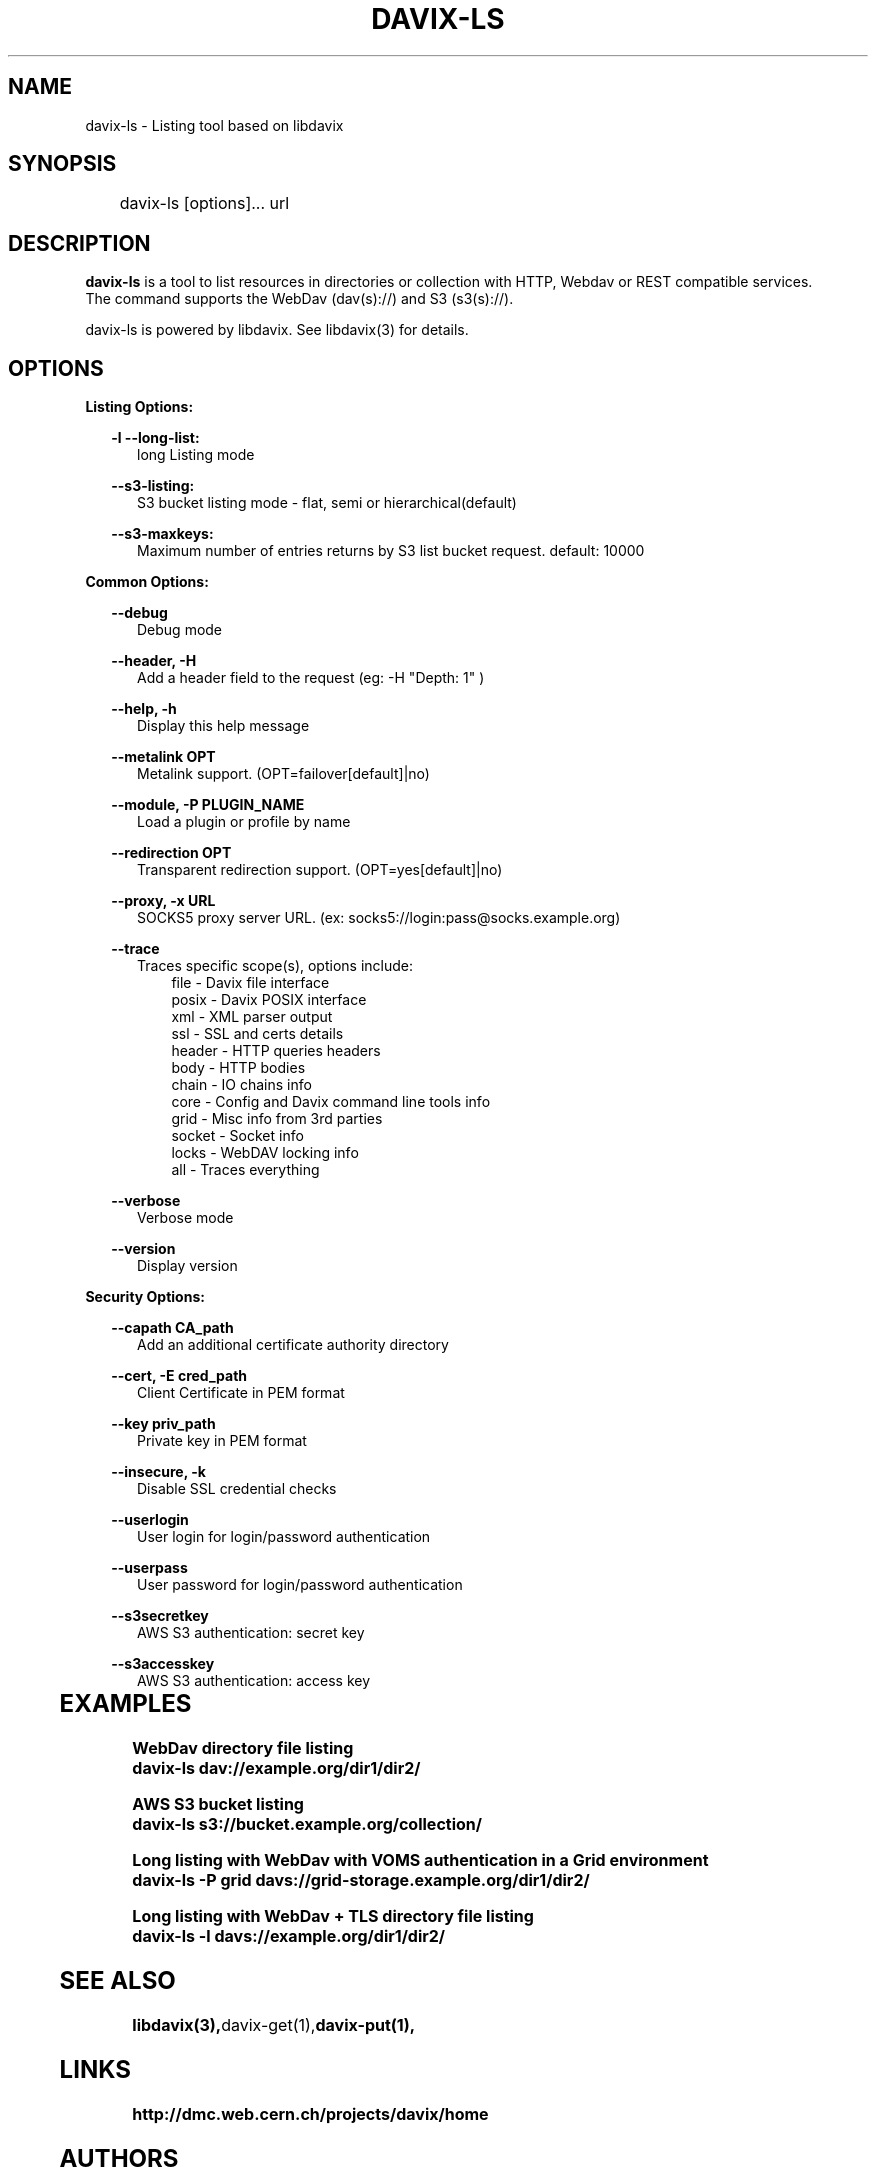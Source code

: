 .\" @(#)$RCSfile: davix-ls.man,v $ $Revision: 1 $ $Date: 2014/05/24 $ CERN Adrien Devresse
.\" Copyright (C) 2014 by CERN
.\" All rights reserved
.\"
.TH DAVIX-LS 1 "$Date: 2014/05/24 $" davix "listing tool"
.SH NAME
davix-ls \- Listing tool based on libdavix
.SH SYNOPSIS
.PP		
	    davix-ls [options]... url
.PP	
	              
.SH DESCRIPTION
\fBdavix-ls\fR is a tool to list resources in directories or collection with HTTP, Webdav or REST compatible services.
.br
The command supports the WebDav (dav(s)://) and S3 (s3(s)://).
.br
.PP	
davix-ls is powered by libdavix. See libdavix(3) for details.

.br

.SH OPTIONS
.PP

\fBListing Options:\fR
.PP

.RS 2
\fB\-l --long-list:\fR
.RE
.RS 5
long Listing mode
.RE
.PP     

.RS 2
\fB\--s3-listing:\fR
.RE
.RS 5
S3 bucket listing mode - flat, semi or hierarchical(default)
.RE
.PP   

.RS 2
\fB\--s3-maxkeys:\fR
.RE
.RS 5
Maximum number of entries returns by S3 list bucket request. default: 10000
.RE
.PP   

\fBCommon Options:\fR
.PP
.RS 2
\fB\--debug\fR
.RE
.RS 5
Debug mode
.RE
.PP

.RS 2
\fB\--header, -H\fR
.RE
.RS 5
Add a header field to the request (eg: -H "Depth: 1" )
.RE
.PP

.RS 2
\fB\--help, -h\fR
.RE
.RS 5
Display this help message
.RE
.PP


.RS 2
\fB\--metalink OPT \fR
.RE
.RS 5
Metalink support. (OPT=failover[default]|no)
.RE
.PP

.RS 2
\fB\--module, -P PLUGIN_NAME\fR
.RE
.RS 5
Load a plugin or profile by name
.RE
.PP


.RS 2
\fB\--redirection OPT \fR
.RE
.RS 5
Transparent redirection support. (OPT=yes[default]|no)
.RE
.PP



.RS 2
\fB\--proxy, -x URL\fR
.RE
.RS 5
SOCKS5 proxy server URL. (ex: socks5://login:pass@socks.example.org)
.RE
.PP


.RS 2	
\fB\--trace\fR
.RE
.RS 5
Traces specific scope(s), options include:
.RE
.RS 8
file - Davix file interface
.RE
.RS 8
posix - Davix POSIX interface
.RE
.RS 8
xml - XML parser output
.RE
.RS 8
ssl - SSL and certs details
.RE
.RS 8
header - HTTP queries headers
.RE
.RS 8
body - HTTP bodies
.RE
.RS 8
chain - IO chains info
.RE
.RS 8
core - Config and Davix command line tools info
.RE
.RS 8
grid - Misc info from 3rd parties
.RE
.RS 8
socket - Socket info
.RE
.RS 8
locks - WebDAV locking info
.RE
.RS 8
all - Traces everything
.RE
.PP

.RS 2
\fB\--verbose\fR
.RE
.RS 5
Verbose mode
.RE
.PP

.RS 2
\fB\--version\fR
.RE
.RS 5
Display version
.RE
.PP


\fBSecurity Options:\fR
.PP

.RS 2
\fB\--capath CA_path\fR
.RE
.RS 5
Add an additional certificate authority directory  
.RE
.PP

.RS 2
\fB\--cert, -E cred_path\fR
.RE
.RS 5
Client Certificate in PEM format 
.RE
.PP

.RS 2
\fB\--key priv_path\fR
.RE
.RS 5
Private key in PEM format  
.RE
.PP
   
.RS 2
\fB\--insecure, -k\fR
.RE
.RS 5
Disable SSL credential checks 
.RE
.PP

.RS 2
\fB\--userlogin\fR
.RE
.RS 5
User login for login/password authentication  
.RE
.PP

.RS 2
\fB\--userpass\fR
.RE
.RS 5
User password for login/password authentication 
.RE
.PP
    
.RS 2
\fB\--s3secretkey\fR
.RE
.RS 5
AWS S3 authentication: secret key
.RE
.PP         

.RS 2
\fB\--s3accesskey\fR
.RE
.RS 5
AWS S3 authentication: access key 
.RE
.PP
  
	   
.SH EXAMPLES
.PP
\fBWebDav directory file listing
.BR
        davix-ls dav://example.org/dir1/dir2/
.BR
.PP
\fBAWS S3 bucket listing
.BR
        davix-ls s3://bucket.example.org/collection/
.BR
.PP
\fBLong listing with WebDav with VOMS authentication in a Grid environment
.BR
        davix-ls -P grid davs://grid-storage.example.org/dir1/dir2/

\fBLong listing with WebDav + TLS directory file listing
.BR
        davix-ls -l davs://example.org/dir1/dir2/
.BR

.SH SEE ALSO
.BR libdavix(3), davix-get(1), davix-put(1),
.BR

.SH LINKS
.BR http://dmc.web.cern.ch/projects/davix/home


.SH AUTHORS
Adrien Devresse <adrien.devresse@cern.ch>, IT-SDC-ID, CERN
